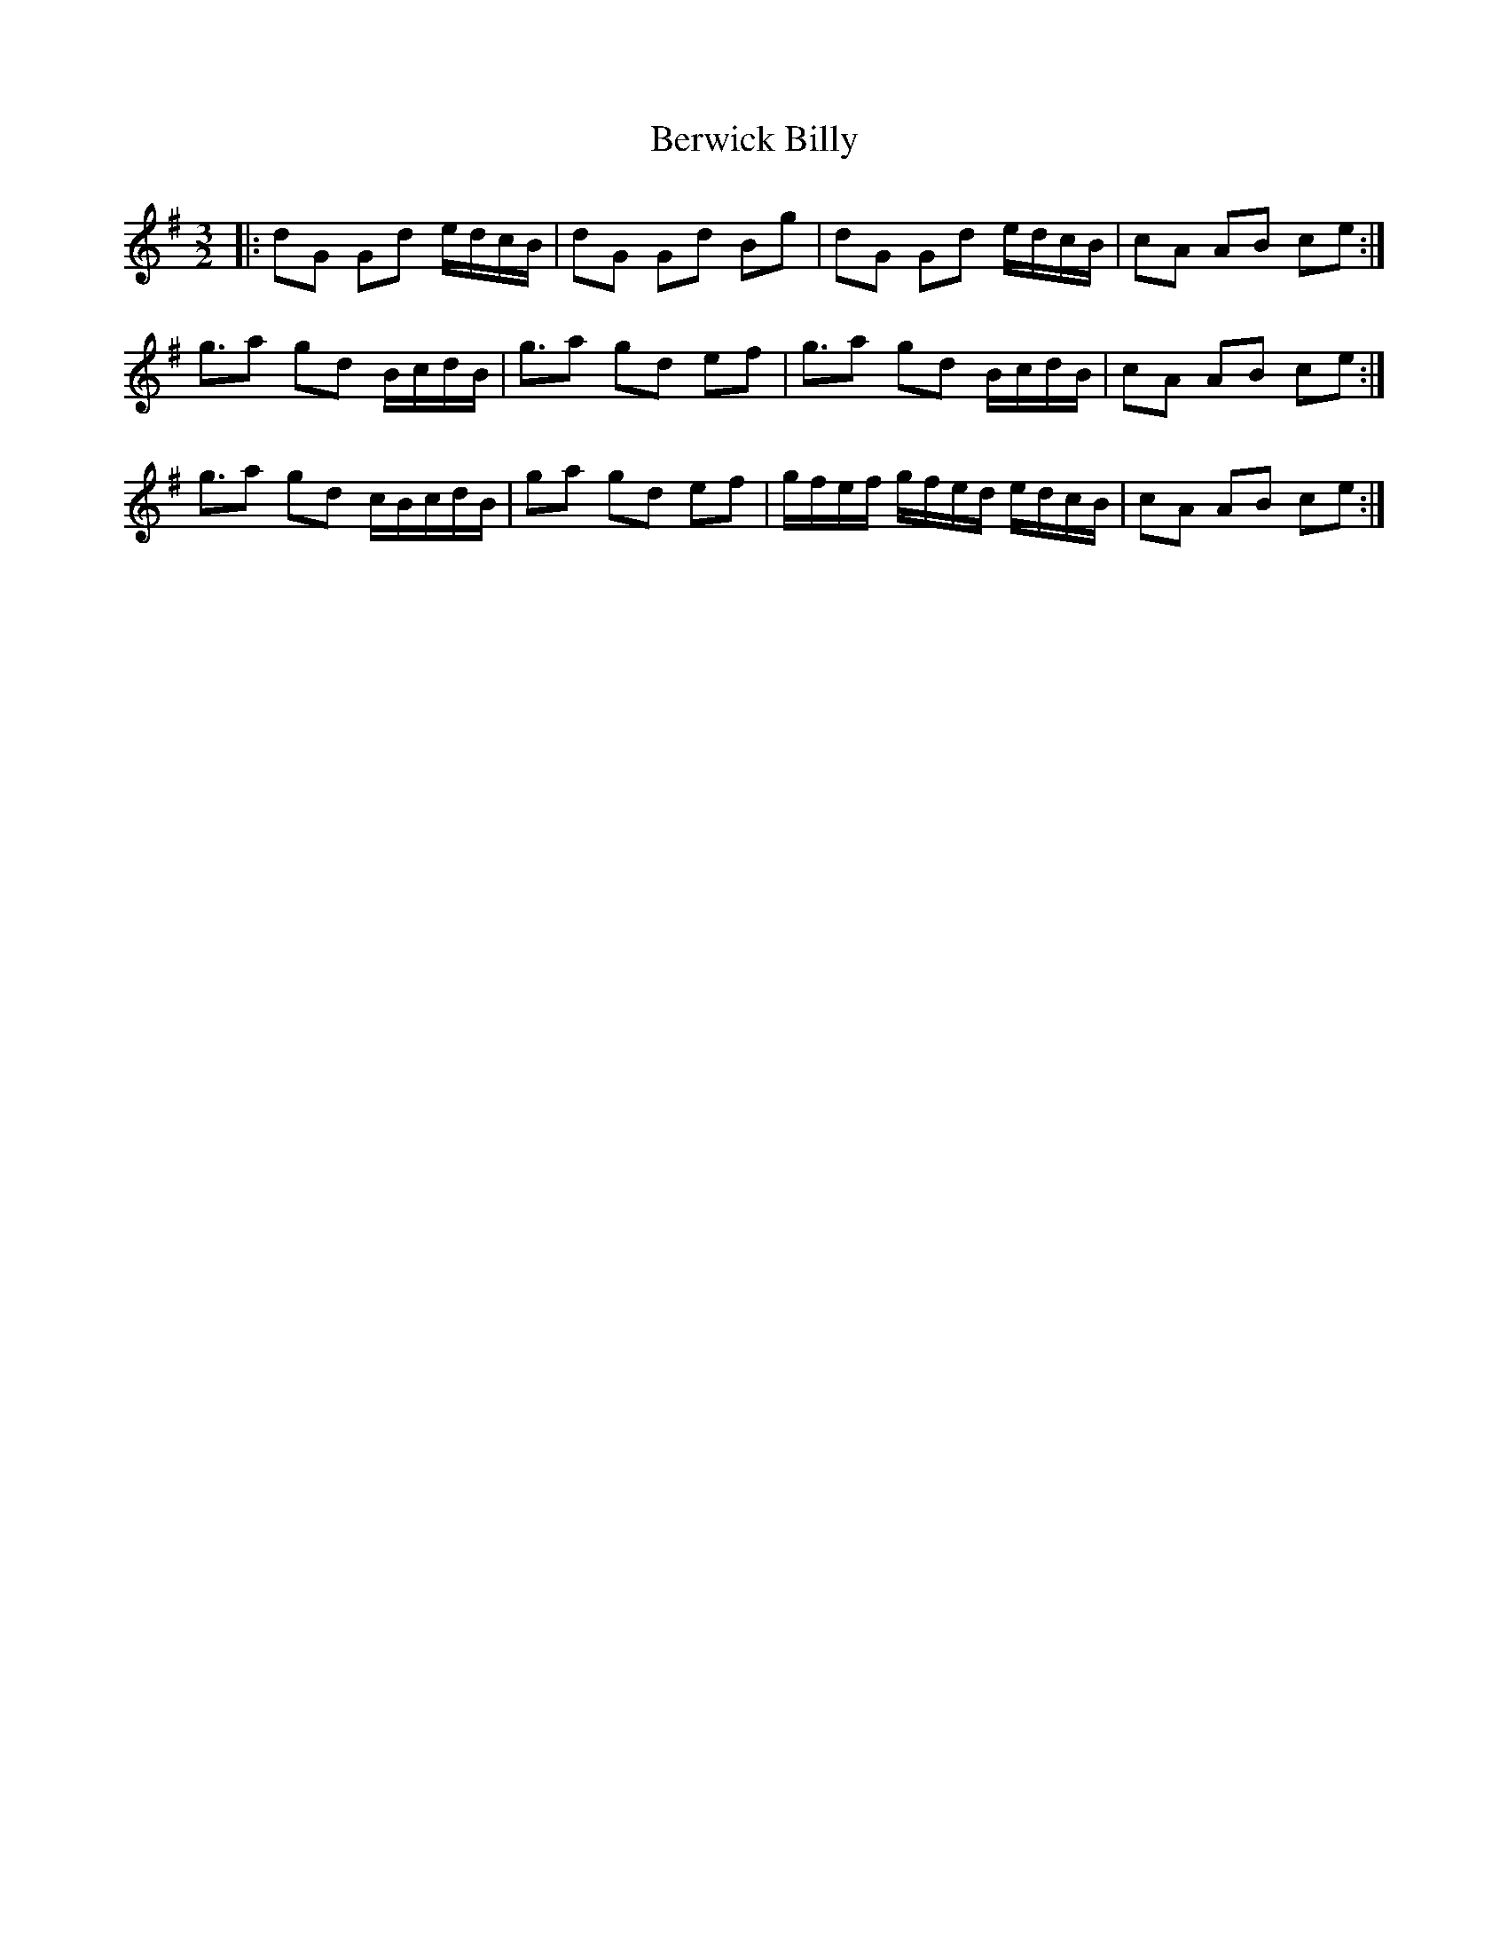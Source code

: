 X: 1
T: Berwick Billy
M: 3/2
L: 1/8
R: three-two
K: G
|:dG Gd e/d/c/B/|dG Gd Bg|dG Gd e/d/c/B/|cA AB ce:|
g3/2a gd B/c/d/B/|g3/2a gd ef|g3/2a gd B/c/d/B/|cA AB ce:|
g3/2a gd c/B/c/d/B/|ga gd ef|g/f/e/f/ g/f/e/d/ e/d/c/B/|cA AB ce:| 